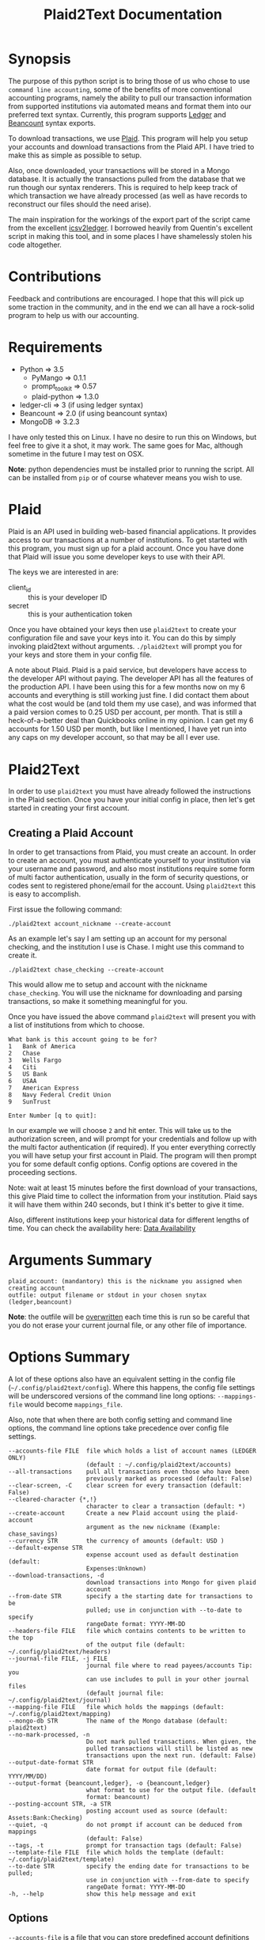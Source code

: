 #+TITLE: Plaid2Text Documentation
#+HTML_HEAD_EXTRA: <link rel="stylesheet" type="text/css" href="../../../css/readtheorg.css" />

* Synopsis
The purpose of this python script is to bring those of us who chose to use
=command line accounting=, some of the benefits of more conventional accounting
programs, namely the ability to pull our transaction information from supported
institutions via automated means and format them into our preferred text syntax.
Currently, this program supports [[http://ledger-cli.org/][Ledger]] and [[http://furius.ca/beancount/][Beancount]] syntax exports.

To download transactions, we use [[http://www.plaid.com][Plaid]]. This program will help you setup your
accounts and download transactions from the Plaid API. I have tried to make this
as simple as possible to setup.

Also, once downloaded, your transactions will be stored in a Mongo database. It
is actually the transactions pulled from the database that we run though our
syntax renderers. This is required to help keep track of which transaction we
have already processed (as well as have records to reconstruct our files should
the need arise).

The main inspiration for the workings of the export part of the script came from
the excellent [[https://github.com/quentinsf/icsv2ledger][icsv2ledger]]. I borrowed heavily from Quentin's excellent script in
making this tool, and in some places I have shamelessly stolen his code altogether.

* Contributions
Feedback and contributions are encouraged. I hope that this will pick up some
traction in the community, and in the end we can all have a rock-solid program
to help us with our accounting.

* Requirements
- Python           => 3.5
  * PyMango        => 0.1.1
  * prompt_toolkit => 0.57
  * plaid-python   => 1.3.0
- ledger-cli       => 3        (if using ledger syntax)
- Beancount        => 2.0      (if using beancount syntax)
- MongoDB          => 3.2.3

I have only tested this on Linux. I have no desire to run this on Windows, but
feel free to give it a shot, it may work. The same goes for Mac, although
sometime in the future I may test on OSX.

*Note*: python dependencies must be installed prior to running the script. All
can be installed from =pip= or of course whatever means you wish to use.

* Plaid
Plaid is an API used in building web-based financial applications. It provides
access to our transactions at a number of institutions. To get started with this
program, you must sign up for a plaid account. Once you have done that Plaid
will issue you some developer keys to use with their API. 

The keys we are interested in are:
- client_id :: this is your developer ID
- secret :: this is your authentication token

Once you have obtained your keys then use =plaid2text= to create your
configuration file and save your keys into it. You can do this by simply
invoking plaid2text without arguments. =./plaid2text= will prompt you for your
keys and store them in your config file.

A note about Plaid. Plaid is a paid service, but developers have access to the
developer API without paying. The developer API has all the features of the
production API. I have been using this for a few months now on my 6 accounts and
everything is still working just fine. I did contact them about what the cost
would be (and told them my use case), and was informed that a paid version comes
to 0.25 USD per account, per month. That is still a heck-of-a-better deal than
Quickbooks online in my opinion. I can get my 6 accounts for 1.50 USD per month,
but like I mentioned, I have yet run into any caps on my developer account, so
that may be all I ever use.

* Plaid2Text

In order to use =plaid2text= you must have already followed the instructions in
the Plaid section. Once you have your initial config in place, then let's get
started in creating your first account.

** Creating a Plaid Account
In order to get transactions from Plaid, you must create an account. In order to
create an account, you must authenticate yourself to your institution via your
username and password, and also most institutions require some form of multi
factor authentication, usually in the form of security questions, or codes sent
to registered phone/email for the account. Using =plaid2text= this is easy to
accomplish. 

First issue the following command:

=./plaid2text account_nickname --create-account=

As an example let's say I am setting up an account for my personal checking, and the
institution I use is Chase. I might use this command to create it.

=./plaid2text chase_checking --create-account=

This would allow me to setup and account with the nickname =chase_checking=. You
will use the nickname for downloading and parsing transactions, so make
it something meaningful for you.

Once you have issued the above command =plaid2text= will present you with a list of
institutions from which to choose.

#+BEGIN_SRC
What bank is this account going to be for? 
1   Bank of America
2   Chase
3   Wells Fargo
4   Citi
5   US Bank
6   USAA
7   American Express
8   Navy Federal Credit Union
9   SunTrust

Enter Number [q to quit]:
#+END_SRC

In our example we will choose =2= and hit enter. This will take us to the
authorization screen, and will prompt for your credentials and follow up with
the multi factor authentication (if required). If you enter everything correctly
you will have setup your first account in Plaid. The program will then prompt
you for some default config options. Config options are covered in the proceeding
sections.

Note: wait at least 15 minutes before the first download of your transactions,
this give Plaid time to collect the information from your institution. Plaid
says it will have them within 240 seconds, but I think it's better to give it
time. 

Also, different institutions keep your historical data for different
lengths of time. You can check the availability here: [[https://github.com/plaid/support/blob/master/data-availability.md][Data Availability]]

* Arguments Summary

#+BEGIN_SRC
plaid_account: (mandantory) this is the nickname you assigned when creating account
outfile: output filename or stdout in your chosen snytax (ledger,beancount)
#+END_SRC

*Note*: the outfile will be _overwritten_ each time this is run so be careful
that you do not erase your current journal file, or any other file of importance.

* Options Summary
A lot of these options also have an equivalent setting in the config file
(=~/.config/plaid2text/config=). Where this happens, the config file settings
will be underscored versions of the command line long options: =--mappings-file=
would become =mappings_file=. 

Also, note that when there are both config setting and command line options, the
command line options take precedence over config file settings.

#+BEGIN_SRC
  --accounts-file FILE  file which holds a list of account names (LEDGER ONLY)
                        (default : ~/.config/plaid2text/accounts)
  --all-transactions    pull all transactions even those who have been
                        previously marked as processed (default: False)
  --clear-screen, -C    clear screen for every transaction (default: False)
  --cleared-character {*,!}
                        character to clear a transaction (default: *)
  --create-account      Create a new Plaid account using the plaid-account
                        argument as the new nickname (Example: chase_savings)
  --currency STR        the currency of amounts (default: USD )
  --default-expense STR
                        expense account used as default destination (default:
                        Expenses:Unknown)
  --download-transactions, -d
                        download transactions into Mongo for given plaid
                        account
  --from-date STR       specify a the starting date for transactions to be
                        pulled; use in conjunction with --to-date to specify
                        rangeDate format: YYYY-MM-DD
  --headers-file FILE   file which contains contents to be written to the top
                        of the output file (default: ~/.config/plaid2text/headers)
  --journal-file FILE, -j FILE
                        journal file where to read payees/accounts Tip: you
                        can use includes to pull in your other journal files
                        (default journal file: ~/.config/plaid2text/journal)
  --mapping-file FILE   file which holds the mappings (default: ~/.config/plaid2text/mapping)
  --mongo-db STR        The name of the Mongo database (default: plaid2text)
  --no-mark-processed, -n
                        Do not mark pulled transactions. When given, the
                        pulled transactions will still be listed as new
                        transactions upon the next run. (default: False)
  --output-date-format STR
                        date format for output file (default: YYYY/MM/DD)
  --output-format {beancount,ledger}, -o {beancount,ledger}
                        what format to use for the output file. (default
                        format: beancount)
  --posting-account STR, -a STR
                        posting account used as source (default: Assets:Bank:Checking)
  --quiet, -q           do not prompt if account can be deduced from mappings
                        (default: False)
  --tags, -t            prompt for transaction tags (default: False)
  --template-file FILE  file which holds the template (default: ~/.config/plaid2text/template)
  --to-date STR         specify the ending date for transactions to be pulled;
                        use in conjunction with --from-date to specify
                        rangeDate format: YYYY-MM-DD
  -h, --help            show this help message and exit
#+END_SRC

** Options

~--accounts-file~ 
is a file that you can store predefined account definitions for Ledger in
the form of =account Expenses:Unknown=. This file is parsed for the account
names and all lines that do not start with *account* will be ignored.

This is *LEDGER* specific setting. 

~--all-transactions~ 
will pull all transactions regardless if they are marked as already pulled.
By default only transactions that have not been pulled to text are returned.

~--clear-screen, -C~
clears the screen before every transaction prompt. Default is ~False~.

~--cleared-character {*,!}~
is the character mark a transactions as cleared or not. Default is =*=

~--create-account~
is used to create a new account. See creating account section above for more.

~--currency STR~
is the currency used for transactions. Default is =USD=.

~--default-expense STR~
is the default account for which to post transactions to. Default
=Expenses:Unknown=

~--download-transactions, -d~
fetches new transactions from Plaid into Mongo for given account.

Use: =./plaid2text acct_nickname -d=

~--from-date STR~
specify a the starting date for transactions to be pulled.

Use in conjunction with ~--to-date~ to specify range 

Date format: =YYYY-MM-DD= or =YYYY/MM/DD=

~--headers-file FILE~
file which contains contents to be written to the top of the output file. For
example, I store my beancount files as OrgMode files, so I have my headers file
setup to insert instructions at the top for =Emacs=, to help ease my editing of
them once they are exported to text. And also I include my main beancount file
which has all my accounts listed, this also allows for easy running of
=bean-check= to verify the newly exported file.

#+BEGIN_SRC
;; -*- mode: org; mode: beancount; -*-  
include "/path/to/somewhere/main.beancount"
#+END_SRC

Default: =~/.config/plaid2text/headers=

~--journal-file FILE, -j FILE~
journal file where to read payees/accounts. This could be your main ledger file
or your main beancount file. 

Tip: you can use includes to pull in your other journal files

Default journal file: =~/.config/plaid2text/journal=

~--mapping-file FILE~
file which holds the mappings for matching transactions to accounts/payees as
well as some default tags, if you want.

You can have a separate mappings file per account.

default: =~/.config/plaid2text/mapping=

~--mongo-db STR~
name of the Mongo database that stores downloaded transactions.

Default: ~plaid2text~

~--no-mark-processed, -n~
will not mark pulled transactions as pulled. When passed, the pulled transactions will still be listed as new
transactions upon the next run. 

Default: ~False~

~--output-date-format STR~
date format for output file 

Default: ~YYYY/MM/DD~

~--output-format {beancount,ledger}, -o {beancount,ledger}~
what syntax to use for the output file. 

Default output format: beancount

~--posting-account STR, -a STR~
posting account used as source 

Default: ~Assets:Bank:Checking~

--quiet, -q           
do not prompt if account can be deduced from mappings

Default: ~False~

~--tags, -t~
causes the program to prompt for transaction tags 

Default: ~False~

~--template-file FILE~  
file which holds the text template used in the output file for formatting transactions.

Default: =~/.config/plaid2text/template=

~--to-date STR~
specify the ending date for transactions to be pulled. 

use in conjunction with ~--from-date~ to specify range

Date format: ~YYYY-MM-DD~ or ~YYYY/MM/DD~

* Example Uses
  
The following will set up a new account with nickname =chase_checking=

~./plaid2text chase_checking --create-account~

The following will download all new transactions for the account
=chase_checking=. 

    *NOTE*: when downloading for the first time, be sure to wait at least 30min
    after setting up the account. This gives Plaid time to pull your
    transactions from the institution.

~./plaid2text chase_checking --downlad-transactions~

The following will pull all new  transactions for account
=chase_checking= and output them to =/tmp/onetime.ldg= Ledger syntax
after prompting you for the correct information for every transaction and
marking all pulled transaction in the database as pulled.

~./plaid2text chase_checking /tmp/onetime.ldg --output-format ledger~

The following will pull *all* transactions starting from the given date for the
=chase_checking= account and will not mark them as pulled in the database, and
will output beancount syntax to stdout.

~./plaid2text chase_checking --all-transactions --from-date 2015/04/15 --no-mark-processed~

* Configuration Files
** Main Configuration File
This is an example config file that has an account setup that is nicknamed
=chase_checking=. You will notice some settings that are obfuscated with xxx,
these are created when setting up accounts, and are not entered manually.

#+BEGIN_SRC
    [DEFAULT]
    posting_account = Assets:Bank:Checking
    default_expense = Expenses:Unknown
    encoding = utf-8
    currency = USD
    mongo_db = plaid2text
    quiet = False
    tags = False
    output_date_format = %%Y/%%m/%%d
    clear_screen = False
    cleared_character = *
    output_format = beancount

    [PLAID]
    client_id = xxxxxxxa66710877xxxxxxxx
    secret = xxxxxxxxx8c9a0cd27xxxxxxxxxxxx

    [chase_checking]
    access_token = xxxxxxxxxxxxxxxxxxxxxxxxxxxxxxxxxxxxxdf0fbb4cc4f5323f7ccd6
    account = xxxxxxxxxxxxxPzJ3nAkFxxxxxxxxxxxxxxxx
    currency = USD
    posting_account = Assets:Bank:Chase:Checking
    mapping_file = ~/.config/plaid2text/chase_checking/mapping_bc
    headers_file = ~/.config/plaid2text/chase_checking/headers_bc
    accounts_file = ~/somewhere/main.beancount
    journal_file = ~/somewhere/beancount/main.beancount
    template_file = ~/.config/plaid2text/chase_checking/template_bc
#+END_SRC
 
** Template File
The template file is what transforms your transactions into the desired text
based accounting syntax. You have access to all the fields that plaid returns to
use in your templates. But be aware that not all fields are returned with every
transaction, and you might have to modify the source to handle this, should you
choose to use them in your template. Below is a list of all fields available.
The =A= column indicates if field is always available. 

| Field                         | Types   | A |
|-------------------------------+---------+---|
| _account                      | String  | y |
| _id                           | String  | y |
| amount                        | Number  | y |
| name                          | String  | y |
| date                          | Date    | y |
| meta                          | Object  | y |
| meta.location                 | Object  | y |
| pending                       | Boolean | y |
| score                         | Object  | y |
| score.location                | Object  | y |
| score.name                    | Number  | y |
| type                          | Object  | y |
| type.primary                  | String  | y |
| meta.location.state           | String  | n |
| score.location.state          | Number  | n |
| category                      | Array   | n |
| category_id                   | String  | n |
| meta.location.city            | String  | n |
| score.location.city           | Number  | n |
| meta.location.coordinates     | Object  | n |
| meta.location.coordinates.lat | Number  | n |
| meta.location.coordinates.lon | Number  | n |
| score.location.address        | Number  | n |
| score.location.zip            | Number  | n |
| meta.location.address         | String  | n |
| meta.location.zip             | String  | n |
| meta.location.store_number    | String  | n |
| meta.payment_processor        | String  | n |
| meta.ppd_id                   | String  | n |
| _pendingTransaction           | String  | n |
| meta.reference_number         | String  | n |
| meta.payee                    | String  | n |
| meta.payment_method           | String  | n |
|-------------------------------+---------+---|

In addition to the above fields =plaid2text= also provides the following:

| Field               | type   |
|---------------------+--------|
| posting_account     | String |
| associated_accounts | String |
| payee               | String |
| tags                | String |
|---------------------+--------|

*** Brief Field Description (only of main use fields)
- _account :: the Plaid account ID
- _id :: the Plaid transaction ID, Also the MongoDB ~_id~
-  name :: the Plaid name for the transaction. (i.e. Best Buy)
- amount :: the amount of debit/credit. This is a *signed* number.
- date :: the date the transaction occurred
- posting_account :: the account transaction are posted to
- associated_account :: the expense or other account attributed to the transaction
- payee :: the payee for the transaction
- tags :: the given tags for the transaction in a string
  - beancount :: format '#tag1 #tag2 #etc'
  - ledger :: format ':tag1:tag2:etc:'
     

** Headers File

The headers file is used to add some text to the top of the output file. This
can be anything you like. I use mine for adding some header info for =Emacs= to
read for it sets the correct mode for me when I edit the file.

I also use the ~include~ directive to pull in my main file, to aide in running =bean-check=.

** Mappings File
The mappings file is simply a =CSV= formatted file, that contains four fields. When
exporting transactions, this file will try to establish the proper accounts and
payees for each transaction based on the fields in the file. It also handles
adding some default tags.

This file is created for you, if you do not have one defined in the settings.
Also, it is appended to every time you are exporting transactions with the new
matches, that way next time you export you will not have to enter the
information again if you use =--quiet=.

*** Fields
1. text to match against the Plaid =name= field. This can be either plain text
   or a regex. If the field starts and ends with =/= it is assumed to be a
   regex. Note: all the regexes will be matched /case insensitive/.
2. the name you wish to use for the =payee=
3. the associated expense or other account (i.e. ~Expenses:Unknown~)
4. tags to be used for this transaction. This should be in the form of a string.
   For ledger the format would be:=:tag1:tag2:etc:= and for beancount: =#tag1 #tag2 #etc=

*** Important Point
The matching algorithm will always use the latest match when processing entries.
So if for example you have a regex setup that matches //best buy// at the top of
the mappings file and another that has //buy// later in the file, the last match
wins.

*** Sample Mappings File
Some of the listings will contain ledger formatted tags while other will be
beancount, you of course will only have the type that you need, do not mix them.

#+BEGIN_SRC
/Amazon/,"Amazon",Expenses:Unknown:Amazon, #sort-out
/PAYPAL INST XFER/,"PayPal",Expenses:Unknown:PayPal, :sort-out:
/.*NETFLIX.*/,"Netflix",Expenses:Bills:Subscriptions:Netflix
/.*DROPBOX.*/,"Dropbox",Expenses:Bills:Subscriptions:Dropbox
/Amazon Video/,"Amazon Video",Expenses:Entertainment:Movies
The Doughnut Palace,"The Doughnut Palace",Expenses:Food:FastFood
54th Street,"54th Street",Expenses:Food:Restaurant
BJ'S RESTAURANTS,"BJ's Restaurant",Expenses:Food:Restaurant
#+END_SRC

Also notice the sorting of the entries so that =Amazon Video= gets categorized
properly. If it were above the =Amazon= entry, it would use the setting from
there instead, as the last entry always wins.


* Workflow
In this section I will just describe my basic workflow to demonstrate how I use
this tool. Going forwards assumes you have already established your plaid setup
as well as at least one account. I will continue to demonstrate with the example
account =chase_checking= to keep things consistent.

** Download New Transactions
When I get ready to work on my books, I start by downloading the newest
transactions for the account I am working on. 

~./plaid2text chase_checking -d~

This will download all the newest transactions from my accounts into the MongoDB.

      You can of course setup a cron job to do this nightly, but I find it fits
      into my workflow just doing it manually.

** Export New Transactions
I export new transaction (all the ones that haven't previously been pulled), into
a temporary file, where I can do some manual checking and editing.

~./plaid2text chase_checking /tmp/onetime.beancount --quiet~

Using the =--quiet= switch, the program will only prompt me for information on
the transactions that it cannot deduce based on the mappings file. You can of
course leave that switch off if you want to be able to change the defaults from
the mapping file.

Also, if you want to do a test run, without marking the transactions as pulled
use the =--no-mark-pulled= switch.

*IMPORTANT* I want to stress that the outfile is *OVERWRITTEN* or created
every time this command is run. So be careful. :)

** Copy Transactions
When I am satisfied that all is well with my temp file. I copy the new entries
into my actual journal file.

* DISCLAIMER
This should be considered /*beta*/ version code. I have released it hoping that it
will be of benefit to others in a similar situation as me. This version of the
code is really hacked together and in need of serious refactoring, and will most
likely contain bugs. I have had this working for myself for a few weeks, and
have found it stable and usable. But I do caution you, to use at your own risk.

** License
This program is free software; you can redistribute it and/or modify
it under the terms of the GNU General Public License as published by
the Free Software Foundation, either version 3 of the License, or
(at your option) any later version.

This program is distributed in the hope that it will be useful,
but *WITHOUT ANY WARRANTY*; without even the implied warranty of
*MERCHANTABILITY* or *FITNESS FOR A PARTICULAR PURPOSE*.  See the
GNU General Public License for more details.

You can obtain a copy of the license here: [[http://www.gnu.org/licenses/][GNU General Public License]] 
